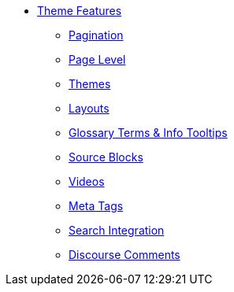 * xref:index.adoc[Theme Features]
** xref:pagination.adoc[Pagination]
** xref:page-level.adoc[Page Level]
** xref:themes.adoc[Themes]
** xref:layouts.adoc[Layouts]
** xref:glossary.adoc[Glossary Terms & Info Tooltips]
** xref:source-blocks.adoc[Source Blocks]
** xref:videos.adoc[Videos]
** xref:meta.adoc[Meta Tags]
** xref:search.adoc[Search Integration]
** xref:comments.adoc[Discourse Comments]
